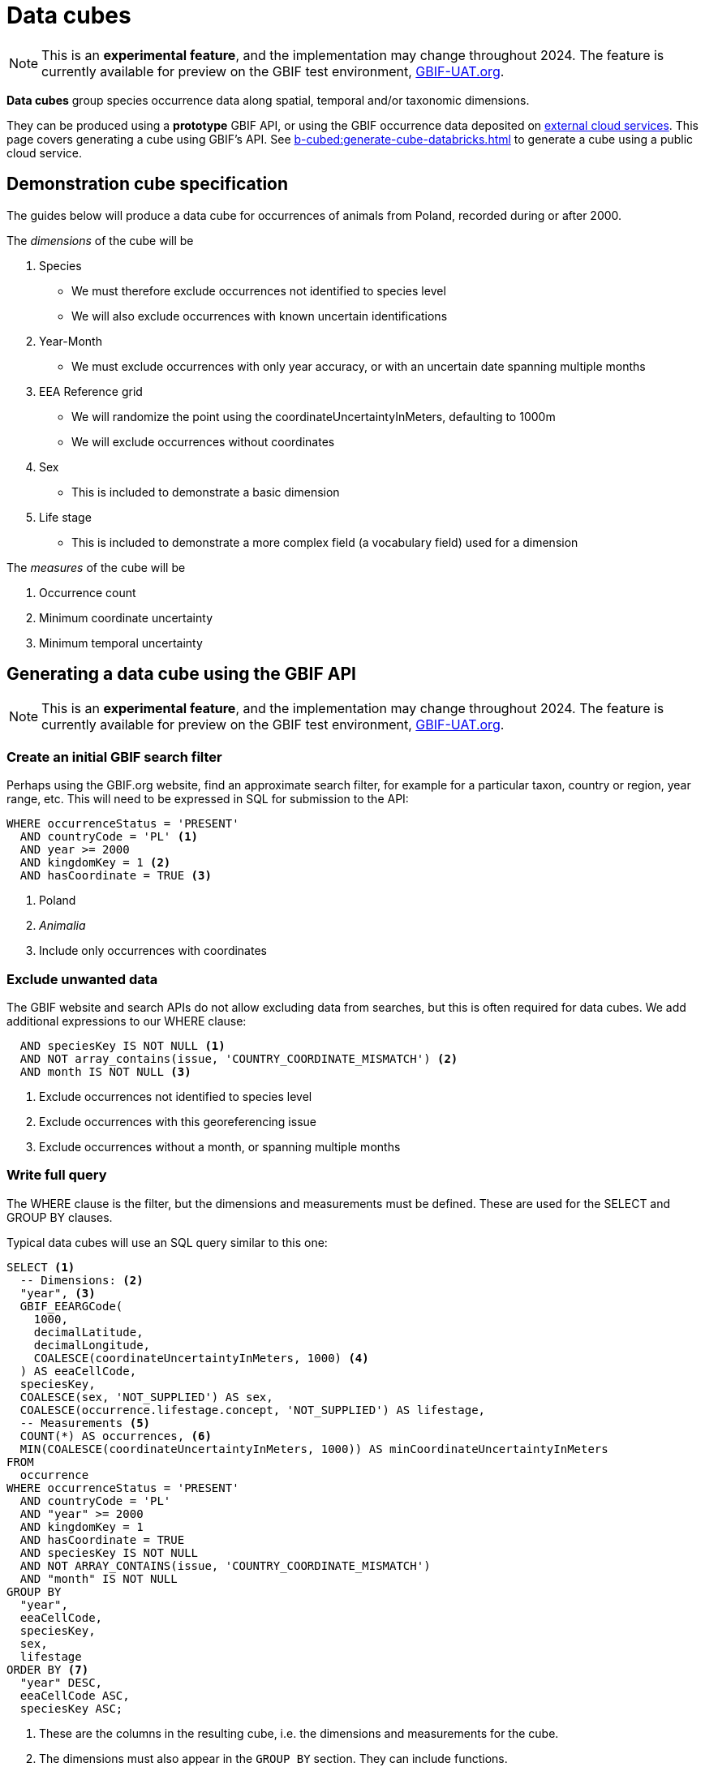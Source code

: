 = Data cubes
ifeval::["{env}" == "prod"]
:page-unpublish:
endif::[]

NOTE: This is an **experimental feature**, and the implementation may change throughout 2024.  The feature is currently available for preview on the GBIF test environment, https://www.gbif-uat.org/[GBIF-UAT.org].

*Data cubes* group species occurrence data along spatial, temporal and/or taxonomic dimensions.

They can be produced using a *prototype* GBIF API, or using the GBIF occurrence data deposited on xref:cloud-services::index.adoc[external cloud services].  This page covers generating a cube using GBIF's API.  See xref:b-cubed:generate-cube-databricks.adoc[] to generate a cube using a public cloud service.

== Demonstration cube specification

The guides below will produce a data cube for occurrences of animals from Poland, recorded during or after 2000.

The _dimensions_ of the cube will be

. Species
** We must therefore exclude occurrences not identified to species level
** We will also exclude occurrences with known uncertain identifications
. Year-Month
** We must exclude occurrences with only year accuracy, or with an uncertain date spanning multiple months
. EEA Reference grid
** We will randomize the point using the coordinateUncertaintyInMeters, defaulting to 1000m
** We will exclude occurrences without coordinates
. Sex
** This is included to demonstrate a basic dimension
. Life stage
** This is included to demonstrate a more complex field (a vocabulary field) used for a dimension

The _measures_ of the cube will be

. Occurrence count
. Minimum coordinate uncertainty
. Minimum temporal uncertainty

== Generating a data cube using the GBIF API

NOTE: This is an **experimental feature**, and the implementation may change throughout 2024.  The feature is currently available for preview on the GBIF test environment, https://www.gbif-uat.org/[GBIF-UAT.org].

=== Create an initial GBIF search filter

Perhaps using the GBIF.org website, find an approximate search filter, for example for a particular taxon, country or region, year range, etc.  This will need to be expressed in SQL for submission to the API:

[source,sql]
----
WHERE occurrenceStatus = 'PRESENT'
  AND countryCode = 'PL' <1>
  AND year >= 2000
  AND kingdomKey = 1 <2>
  AND hasCoordinate = TRUE <3>
----
<1> Poland
<2> _Animalia_
<3> Include only occurrences with coordinates

=== Exclude unwanted data

The GBIF website and search APIs do not allow excluding data from searches, but this is often required for data cubes.  We add additional expressions to our WHERE clause:

[source,sql]
----
  AND speciesKey IS NOT NULL <1>
  AND NOT array_contains(issue, 'COUNTRY_COORDINATE_MISMATCH') <2>
  AND month IS NOT NULL <3>
----
<1> Exclude occurrences not identified to species level
<2> Exclude occurrences with this georeferencing issue
<3> Exclude occurrences without a month, or spanning multiple months

=== Write full query

The WHERE clause is the filter, but the dimensions and measurements must be defined.  These are used for the SELECT and GROUP BY clauses.

Typical data cubes will use an SQL query similar to this one:

[source,sql]
----
SELECT <1>
  -- Dimensions: <2>
  "year", <3>
  GBIF_EEARGCode(
    1000,
    decimalLatitude,
    decimalLongitude,
    COALESCE(coordinateUncertaintyInMeters, 1000) <4>
  ) AS eeaCellCode,
  speciesKey,
  COALESCE(sex, 'NOT_SUPPLIED') AS sex,
  COALESCE(occurrence.lifestage.concept, 'NOT_SUPPLIED') AS lifestage,
  -- Measurements <5>
  COUNT(*) AS occurrences, <6>
  MIN(COALESCE(coordinateUncertaintyInMeters, 1000)) AS minCoordinateUncertaintyInMeters
FROM
  occurrence
WHERE occurrenceStatus = 'PRESENT'
  AND countryCode = 'PL'
  AND "year" >= 2000
  AND kingdomKey = 1
  AND hasCoordinate = TRUE
  AND speciesKey IS NOT NULL
  AND NOT ARRAY_CONTAINS(issue, 'COUNTRY_COORDINATE_MISMATCH')
  AND "month" IS NOT NULL
GROUP BY
  "year",
  eeaCellCode,
  speciesKey,
  sex,
  lifestage
ORDER BY <7>
  "year" DESC,
  eeaCellCode ASC,
  speciesKey ASC;
----
<1> These are the columns in the resulting cube, i.e. the dimensions and measurements for the cube.
<2> The dimensions must also appear in the `GROUP BY` section. They can include functions.
<3> `YEAR` (or `year`) is an SQL function, so we must quote the name of the column as `"year"`.  The same for `"month"`.
<4> `COALESCE` sets a default value (1000) if the first value is absent.
<5> The measurements must be SQL aggregate functions, like `COUNT`, `MIN`, `MAX`, `AVERAGE`, `SUM` etc
<6> `AS` gives a name to the column, used as the header in the result file
<7> The `ORDER BY` section is optional.

See xref::api-sql-download-functions.adoc[] for descriptions and arguments for the functions, including the `GBIF_EEARGCode` (EEA reference grid) function.

=== Submit the query to GBIF

See xref::api-sql-downloads.adoc[] for instructions.

A cube #with *test data* from gbif-uat.org# using this query is available https://www.gbif-uat.org/occurrence/download/0000004-240201135505551[here].

[%header,format=tsv]
|===
year	eeacellcode	specieskey	sex	lifestage	occurrences	mincoordinateuncertaintyinmeters
2020	1kmE5156N3446	1310622	MALE	Adult	1	1000.0
2020	1kmE5156N3447	1310622	MALE	Adult	1	1000.0
2020	1kmE5157N3192	1631718	NOT_SUPPLIED	Adult	1	1000.0
2020	1kmE5157N3192	1631721	NOT_SUPPLIED	Adult	2	1000.0
2020	1kmE5157N3192	1631728	NOT_SUPPLIED	Adult	2	1000.0
2020	1kmE5157N3192	1632179	NOT_SUPPLIED	Adult	3	1000.0
|===
